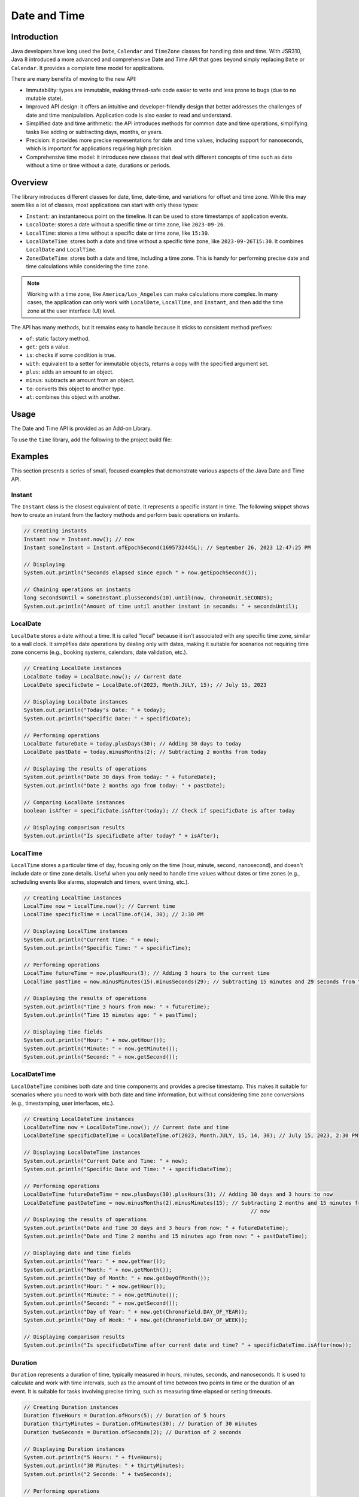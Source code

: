 .. _chapter.java_time:

Date and Time
=============

Introduction
------------

Java developers have long used the ``Date``, ``Calendar`` and ``TimeZone`` classes for handling date and time. 
With JSR310, Java 8 introduced a more advanced and comprehensive Date and Time API that goes beyond simply replacing ``Date`` or ``Calendar``. 
It provides a complete time model for applications.

There are many benefits of moving to the new API:

* Immutability: types are immutable, making thread-safe code easier to write and less prone to bugs (due to no mutable state).
* Improved API design: it offers an intuitive and developer-friendly design that better addresses the challenges of date and time manipulation. Application code is also easier to read and understand.
* Simplified date and time arithmetic: the API introduces methods for common date and time operations, simplifying tasks like adding or subtracting days, months, or years.
* Precision: it provides more precise representations for date and time values, including support for nanoseconds, which is important for applications requiring high precision.
* Comprehensive time model: it introduces new classes that deal with different concepts of time such as date without a time or time without a date, durations or periods.


Overview
--------

The library introduces different classes for date, time, date-time, and variations for offset and time zone. 
While this may seem like a lot of classes, most applications can start with only these types:

- ``Instant``: an instantaneous point on the timeline. It can be used to store timestamps of application events.
- ``LocalDate``: stores a date without a specific time or time zone, like ``2023-09-26``.
- ``LocalTime``: stores a time without a specific date or time zone, like ``15:30``.
- ``LocalDateTime``: stores both a date and time without a specific time zone, like ``2023-09-26T15:30``. It combines ``LocalDate`` and ``LocalTime``.
- ``ZonedDateTime``: stores both a date and time, including a time zone. This is handy for performing precise date and time calculations while considering the time zone.

.. note::
    Working with a time zone, like ``America/Los_Angeles`` can make calculations more complex. In many cases, the application can only work with ``LocalDate``, ``LocalTime``, and ``Instant``, and then add the time zone at the user interface (UI) level.


The API has many methods, but it remains easy to handle because it sticks to consistent method prefixes:

- ``of``: static factory method.
- ``get``: gets a value.
- ``is``: checks if some condition is true.
- ``with``: equivalent to a setter for immutable objects, returns a copy with the specified argument set.
- ``plus``: adds an amount to an object.
- ``minus``: subtracts an amount from an object.
- ``to``: converts this object to another type.
- ``at``: combines this object with another. 


Usage
-----

The Date and Time API is provided as an Add-on Library.

To use the ``time`` library, add the following to the project build file:

.. tabs::

   .. tab:: Gradle (build.gradle.kts)

      .. code-block:: java

         implementation("ej.library.eclasspath:time:1.0.0")

   .. tab:: MMM (module.ivy)

      .. code-block:: xml

         <dependency org="ej.library.eclasspath" name="time" rev="1.0.0"/>



Examples
--------

This section presents a series of small, focused examples that demonstrate various aspects of the Java Date and Time API. 

Instant
~~~~~~~

The ``Instant`` class is the closest equivalent of ``Date``. It represents a specific instant in time.
The following snippet shows how to create an instant from the factory methods and perform basic operations on instants.

.. code-block:: java

    // Creating instants
    Instant now = Instant.now(); // now
    Instant someInstant = Instant.ofEpochSecond(1695732445L); // September 26, 2023 12:47:25 PM

    // Displaying 
    System.out.println("Seconds elapsed since epoch " + now.getEpochSecond());

    // Chaining operations on instants
    long secondsUntil = someInstant.plusSeconds(10).until(now, ChronoUnit.SECONDS);
    System.out.println("Amount of time until another instant in seconds: " + secondsUntil);



LocalDate
~~~~~~~~~

``LocalDate`` stores a date without a time. It is called "local" because it isn't associated with any specific time zone, similar to a wall clock.
It simplifies date operations by dealing only with dates, making it suitable for scenarios not requiring time zone concerns (e.g., booking systems, calendars, date validation, etc.).

.. code-block:: java

    // Creating LocalDate instances
    LocalDate today = LocalDate.now(); // Current date
    LocalDate specificDate = LocalDate.of(2023, Month.JULY, 15); // July 15, 2023
    
    // Displaying LocalDate instances
    System.out.println("Today's Date: " + today);
    System.out.println("Specific Date: " + specificDate);
    
    // Performing operations
    LocalDate futureDate = today.plusDays(30); // Adding 30 days to today
    LocalDate pastDate = today.minusMonths(2); // Subtracting 2 months from today
    
    // Displaying the results of operations
    System.out.println("Date 30 days from today: " + futureDate);
    System.out.println("Date 2 months ago from today: " + pastDate);
    
    // Comparing LocalDate instances
    boolean isAfter = specificDate.isAfter(today); // Check if specificDate is after today
    
    // Displaying comparison results
    System.out.println("Is specificDate after today? " + isAfter);

LocalTime
~~~~~~~~~

``LocalTime`` stores a particular time of day, focusing only on the time (hour, minute, second, nanosecond), and doesn't include date or time zone details. Useful when you only need to handle time values without dates or time zones (e.g., scheduling events like alarms, stopwatch and timers, event timing, etc.).

.. code-block:: java

        // Creating LocalTime instances
        LocalTime now = LocalTime.now(); // Current time
        LocalTime specificTime = LocalTime.of(14, 30); // 2:30 PM

        // Displaying LocalTime instances
        System.out.println("Current Time: " + now);
        System.out.println("Specific Time: " + specificTime);

        // Performing operations
        LocalTime futureTime = now.plusHours(3); // Adding 3 hours to the current time
        LocalTime pastTime = now.minusMinutes(15).minusSeconds(29); // Subtracting 15 minutes and 29 seconds from the current time

        // Displaying the results of operations
        System.out.println("Time 3 hours from now: " + futureTime);
        System.out.println("Time 15 minutes ago: " + pastTime);

        // Displaying time fields
        System.out.println("Hour: " + now.getHour());
        System.out.println("Minute: " + now.getMinute());
        System.out.println("Second: " + now.getSecond());

LocalDateTime
~~~~~~~~~~~~~

``LocalDateTime`` combines both date and time components and provides a precise timestamp. This makes it suitable for scenarios where you need to work with both date and time information, but without considering time zone conversions (e.g., timestamping, user interfaces, etc.). 

.. code-block:: java

        // Creating LocalDateTime instances
        LocalDateTime now = LocalDateTime.now(); // Current date and time
        LocalDateTime specificDateTime = LocalDateTime.of(2023, Month.JULY, 15, 14, 30); // July 15, 2023, 2:30 PM

        // Displaying LocalDateTime instances
        System.out.println("Current Date and Time: " + now);
        System.out.println("Specific Date and Time: " + specificDateTime);

        // Performing operations
        LocalDateTime futureDateTime = now.plusDays(30).plusHours(3); // Adding 30 days and 3 hours to now
        LocalDateTime pastDateTime = now.minusMonths(2).minusMinutes(15); // Subtracting 2 months and 15 minutes from
                                                                        	// now
        // Displaying the results of operations
        System.out.println("Date and Time 30 days and 3 hours from now: " + futureDateTime);
        System.out.println("Date and Time 2 months and 15 minutes ago from now: " + pastDateTime);

        // Displaying date and time fields
        System.out.println("Year: " + now.getYear());
        System.out.println("Month: " + now.getMonth());
        System.out.println("Day of Month: " + now.getDayOfMonth());
        System.out.println("Hour: " + now.getHour());
        System.out.println("Minute: " + now.getMinute());
        System.out.println("Second: " + now.getSecond());
        System.out.println("Day of Year: " + now.get(ChronoField.DAY_OF_YEAR));
        System.out.println("Day of Week: " + now.get(ChronoField.DAY_OF_WEEK));
        
        // Displaying comparison results
        System.out.println("Is specificDateTime after current date and time? " + specificDateTime.isAfter(now));


Duration
~~~~~~~~

``Duration`` represents a duration of time, typically measured in hours, minutes, seconds, and nanoseconds. 
It is used to calculate and work with time intervals, such as the amount of time between two points in time or the duration of an event. 
It is suitable for tasks involving precise timing, such as measuring time elapsed or setting timeouts.

.. code-block:: java

        // Creating Duration instances
        Duration fiveHours = Duration.ofHours(5); // Duration of 5 hours
        Duration thirtyMinutes = Duration.ofMinutes(30); // Duration of 30 minutes
        Duration twoSeconds = Duration.ofSeconds(2); // Duration of 2 seconds

        // Displaying Duration instances
        System.out.println("5 Hours: " + fiveHours);
        System.out.println("30 Minutes: " + thirtyMinutes);
        System.out.println("2 Seconds: " + twoSeconds);

        // Performing operations
        Duration combinedDuration = fiveHours.plus(thirtyMinutes).plusSeconds(10); // Adding durations
        Duration subtractedDuration = fiveHours.minus(twoSeconds); // Subtracting durations

        // Displaying the results of operations
        System.out.println("Combined Duration: " + combinedDuration);
        System.out.println("Subtracted Duration: " + subtractedDuration);

        // Displaying duration fields
        System.out.println("Hours: " + combinedDuration.toHours());
        System.out.println("Minutes: " + combinedDuration.toMinutes());
        System.out.println("Seconds: " + combinedDuration.getSeconds());

        // Comparing Duration instances
        boolean isLonger = fiveHours.compareTo(thirtyMinutes) > 0; // Check if fiveHours is longer than thirtyMinutes
        boolean isEqual = fiveHours.equals(Duration.ofHours(5)); // Check if fiveHours is equal to 5 hours

        // Displaying comparison results
        System.out.println("Is fiveHours longer than thirtyMinutes? " + isLonger);
        System.out.println("Is fiveHours equal to 5 hours? " + isEqual);



Period
~~~~~~

``Period`` represents a duration of time in terms of years, months, and days.
It is primarily concerned with human-centric time measurements, like the length of a month or a year.
It is well-suited for measuring time intervals within a calendar context. 
For example, it can represent periods of time such as 2 years, 3 months, and 5 days.

.. code-block:: java

        // Creating LocalDate instances
        LocalDate date1 = LocalDate.of(2021, 6, 15); // June 15, 2021
        LocalDate date2 = LocalDate.of(2023, 9, 25); // September 25, 2023

        // Calculating the period between two dates
        Period period = Period.between(date1, date2);

        // Displaying the period
        System.out.println("Period between " + date1 + " and " + date2 + ": " + period);

        // Displaying period fields
        System.out.println("Years: " + period.getYears());
        System.out.println("Months: " + period.getMonths());
        System.out.println("Days: " + period.getDays());

        // Creating Period instances using factory methods
        Period customPeriod = Period.of(2, 3, 5); // 2 years, 3 months, and 5 days

        // Displaying the custom period
        System.out.println("Custom Period: " + customPeriod);

        // Performing operations on periods
        Period addedPeriod = period.plus(customPeriod); // Adding periods
        Period subtractedPeriod = period.minus(customPeriod); // Subtracting periods

        // Displaying the results of operations
        System.out.println("Added Period: " + addedPeriod);
        System.out.println("Subtracted Period: " + subtractedPeriod);

        // Comparing Period instances
        boolean isEqual = customPeriod.equals(Period.of(2, 3, 5)); // Check if customPeriod is equal to 2 years, 3 months, and 5 days

        // Displaying comparison results
        System.out.println("Is customPeriod equal to 2 years, 3 months, and 5 days? " + isEqual);


Time Zone Support
-----------------

The library does not use the class ``TzdbZoneRulesProvider`` as the default provider for time zone rules (see :ref:`Restrictions <time_restrictions>`).

Instead, the library comes with a default provider which is very lightweight and simple that knows only the rules for the zone "GMT". 
Any attempt to use another zone ID will throw a ``ZoneRulesException`` because the ID is unknown.

For example,

.. code-block:: java

    // Displaying available time zones - will list a single item: "GMT"
    Set<String> timeZones = ZoneId.getAvailableZoneIds();
        for (String timeZone : timeZones) {
            System.out.println(timeZone);
    }

    // Creating ZonedDateTime instance - will throw a ZoneRulesException
    ZonedDateTime specificDateTime = ZonedDateTime.of(2023, 7, 15, 14, 30, 0, 0, ZoneId.of("Europe/Dublin")); // July 15, 2023, 2:30 PM in Dublin

    // Creating ZoneId instance from a region ID - will throw a ZoneRulesException 
    ZoneId tokyoTimeZone = ZoneId.of("Asia/Tokyo");


However, the user can define a custom default provider for loading time zone rules.
To do so, set the constant ``java.time.zone.DefaultZoneRulesProvider`` to be the fully qualified name of the custom provider class.

Here is an example of a ``xxx.constants.list`` file with the constant in an application:

.. code-block:: jproperties 

    java.time.zone.DefaultZoneRulesProvider=com.mycompany.CustomZoneRulesProvider



.. _time_migration_guide:

Migration Guide
---------------

If you're using the old date and time classes (``java.util.Date``, ``java.util.Calendar``), it's a great time to consider migrating to the new API.
This small migration guide will help you transition from the old time API to the Java Date and Time API (``java.time``). 
It covers some common date and time operations and demonstrates how to perform them using both approaches.

Displaying a Date
~~~~~~~~~~~~~~~~~

.. tabs::

   .. tab:: Legacy Time API

      .. code-block:: java

        // Create a Calendar instance representing the current date and time
        Calendar calendar = Calendar.getInstance();

        // Get date components from the Calendar
        int year = calendar.get(Calendar.YEAR);
        int month = calendar.get(Calendar.MONTH) + 1; // Months are 0-based
        int day = calendar.get(Calendar.DAY_OF_MONTH);

        // Display the date
        System.out.println("Current Date: " + year + "-" + month + "-" + day);


   .. tab:: New Time API

      .. code-block:: java

        // Get the current date using LocalDate
        LocalDate currentDate = LocalDate.now();

        // Display the date
        System.out.println("Current Date: " + currentDate);

Calculating Date and Time Differences
~~~~~~~~~~~~~~~~~~~~~~~~~~~~~~~~~~~~~

.. tabs::

   .. tab:: Legacy Time API

      .. code-block:: java

        Date startDate = new Date();
        Date endDate = // Some other date
        long timeDifference = endDate.getTime() - startDate.getTime();


   .. tab:: New Time API

      .. code-block:: java

        LocalDateTime startDateTime = LocalDateTime.now();
        LocalDateTime endDateTime = // Some other date-time
        Duration duration = Duration.between(startDateTime, endDateTime);


Handling Time Zones
~~~~~~~~~~~~~~~~~~~

.. tabs::

   .. tab:: Legacy Time API

      .. code-block:: java

        TimeZone timeZone = TimeZone.getTimeZone("America/New_York");
        Calendar calendar = Calendar.getInstance(timeZone);
        Date dateInNewYork = calendar.getTime();



   .. tab:: New Time API

      .. code-block:: java

        ZoneId zoneId = ZoneId.of("America/New_York");
        ZonedDateTime zonedDateTime = ZonedDateTime.now(zoneId);




.. _time_restrictions:

Restrictions
------------

The library's goal is to offer Application developers an API that closely mirrors the one found in Java SE 8.
However, we had to make the library compatible with both pre-Java 8 features and the constraints found in embedded devices.
Here are the items where the backport differs from its Java 8 counterpart:

- Non-ISO chronologies are not present (`Hijrah`, `Japanese`, `Minguo`, `ThaiBuddhist`). The overwhelming majority of applications use the ISO calendar system. Applications still have the option to introduce their own chronologies.
- No formatting or parsing methods (methods ``parse``, ``format``, ``getDisplayName``, ``ofLocale``).
- The default zone-rules provider is not ``TzdbZoneRulesProvider``. This provider loads zone rules from a local TZDB database and it consumes a significant amount of RAM. We plan to add this support in a specific Add-on Library at a later time.
- Static methods in interfaces are not supported and were removed or moved (see below).
- Default methods in interfaces are not supported and were removed (pulled down in concrete types).
- Removed static methods ``TemporalAdjusters.ofDateAdjuster(UnaryOperator<LocalDate> dateBasedAdjuster)`` and ``WeekFields.of(Locale locale)``.
- No overflow checks on calculations (removed ``throws ArithmeticException`` when relevant). Excessively checking for overflow in all calculations can impact performance negatively.
- No null checks on method arguments. Developers are encouraged to use the :ref:`Null Analysis <null_analysis>` tool to detect null access and adhere to the API javadoc specifications.

.. note::
    If some of the restrictions listed above are highly limiting and necessary for your application, please contact your MicroEJ sales representative or :ref:`our support team <get_support>`.

Static Interface Methods
~~~~~~~~~~~~~~~~~~~~~~~~

- ``ChronoLocalDate.from(TemporalAccessor)``: `removed`
- ``ChronoLocalDate.timeLineOrder()``: use ``LocalDate.timeLineOrder()`` instead
- ``ChronoLocalDateTime.from(TemporalAccessor)``: `removed`
- ``ChronoLocalDateTime.timeLineOrder()``: use ``LocalDateTime.timeLineOrder()`` instead
- ``ChronoZonedDateTime.from(TemporalAccessor)``: `removed`
- ``ChronoZonedDateTime.timeLineOrder()``: use ``ZonedDateTime.timeLineOrder()`` instead
- ``ChronoPeriod.between(ChronoLocalDate, ChronoLocalDate)``: `removed`
- ``Chronology.from(TemporalAccessor)``: use ``AbstractChronology.from(TemporalAccessor)`` instead
- ``Chronology.getAvailableChronologies()``: use ``AbstractChronology.getAvailableChronologies()`` instead
- ``Chronology.of(String)``: use ``AbstractChronology.of(String)`` instead
- ``Chronology.ofLocale(Locale)``: `removed`

